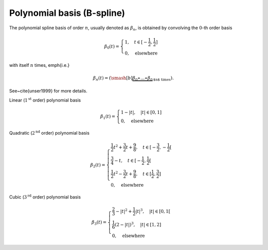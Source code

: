 Polynomial basis (B-spline)
===========================

The polynomial spline basis of order :math:`n`, usually denoted as :math:`\beta_n`, is obtained by convolving the :math:`0`-th order basis

.. math::
   :name: poly:eq:1

   \beta_0(t)=\begin{cases}
   1, \quad t\in [-\frac{1}{2}, \frac{1}{2}] \\
   0, \quad  \mathrm{elsewhere}
   \end{cases}

with itself :math:`n` times, \emph{i.e.}

.. math::
   :name: poly:eq:2

   \beta_n(t) = (\smash[b]{\underbrace{\beta_0 \ast ... \ast \beta_0}_\text{$n$ times}}).

See~\cite{unser1999} for more details.

Linear (:math:`1^{\text{st}}` order) polynomial basis

.. math::
   :name: poly:eq:3

   \beta_1(t)=\begin{cases}
   1-|t|, \quad |t|\in [0, 1] \\
   0, \quad  \mathrm{elsewhere}
   \end{cases}

.. plot:: pyplots/plot_b1.py

Quadratic (:math:`2^{\text{nd}}` order) polynomial basis

.. math::
   :name: poly:eq:4

   \beta_2(t)=\begin{cases}
   \frac{1}{2}t^2 + \frac{3}{2}t + \frac{9}{8}, \quad t\in [-\frac{3}{2}, -\frac{1}{2}[ \\
    \frac{3}{4}-t, \quad t\in [-\frac{1}{2}, \frac{1}{2}[ \\
   \frac{1}{2}t^2 - \frac{3}{2}t + \frac{9}{8}, \quad t\in [\frac{1}{2}, \frac{3}{2}] \\
   0, \quad  \mathrm{elsewhere}
   \end{cases}

.. plot:: pyplots/plot_b2.py

Cubic (:math:`3^{\text{rd}}` order) polynomial basis

.. math::
   :name: poly:eq:5

   \beta_3(t)=\begin{cases}
   \frac{2}{3} - |t|^2 + \frac{1}{2}|t|^3, \quad |t|\in [0, 1[ \\
   \frac{1}{6}(2 - |t|)^3, \quad |t| \in [1, 2] \\
   0, \quad  \mathrm{elsewhere}
   \end{cases}

.. plot:: pyplots/plot_b3.py
